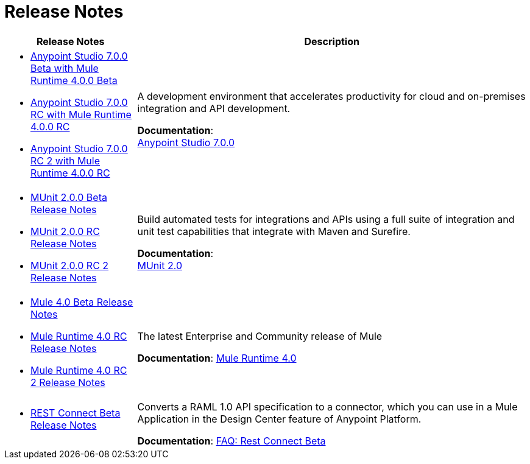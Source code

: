 = Release Notes
:keywords: release notes

[%header,cols="25a,75a"]
|===
|Release Notes |Description

| * link:/release-notes/anypoint-studio-7.0-beta-with-4.0-runtime-release-notes[Anypoint Studio 7.0.0 Beta with Mule Runtime 4.0.0 Beta] +
* link:/release-notes/anypoint-studio-7.0-rc-with-4.0-runtime-release-notes[Anypoint Studio 7.0.0 RC with Mule Runtime 4.0.0 RC]
* link:/release-notes/anypoint-studio-7.0-rc2-with-4.0-runtime-release-notes[Anypoint Studio 7.0.0 RC 2 with Mule Runtime 4.0.0 RC]

| A development environment that accelerates productivity for cloud and on-premises integration and API development.

*Documentation*: +
link:/anypoint-studio/v/7[Anypoint Studio 7.0.0]


| * link:/release-notes/munit-2.0.0-beta-release-notes[MUnit 2.0.0 Beta Release Notes]
* link:/release-notes/munit-2.0.0-rc-release-notes[MUnit 2.0.0 RC Release Notes]
* link:/release-notes/munit-2.0.0-release-notes[MUnit 2.0.0 RC 2 Release Notes]
| Build automated tests for integrations and APIs using a full suite of integration and unit test capabilities that integrate with Maven and Surefire.

*Documentation*: +
link:/munit/v/2.0/[MUnit 2.0]


| * link:/release-notes/mule-4.0-beta-release-notes[Mule 4.0 Beta Release Notes] +
* link:/release-notes/mule-4.0-rc-release-notes[Mule Runtime 4.0 RC Release Notes]
* link:/release-notes/mule-4.0-release-notes[Mule Runtime 4.0 RC 2 Release Notes]
|The latest Enterprise and Community release of Mule

*Documentation*: link:/mule-user-guide/v/4.0/index[Mule Runtime 4.0]

| * link:/release-notes/rest-connect-release-notes[REST Connect Beta Release Notes]

|Converts a RAML 1.0 API specification to a connector, which you can use in a Mule Application in the Design Center feature of Anypoint Platform.

*Documentation*: link:https://docs.mulesoft.com/anypoint-exchange/ex2-rest-connect-faq[FAQ: Rest Connect Beta]
|===
